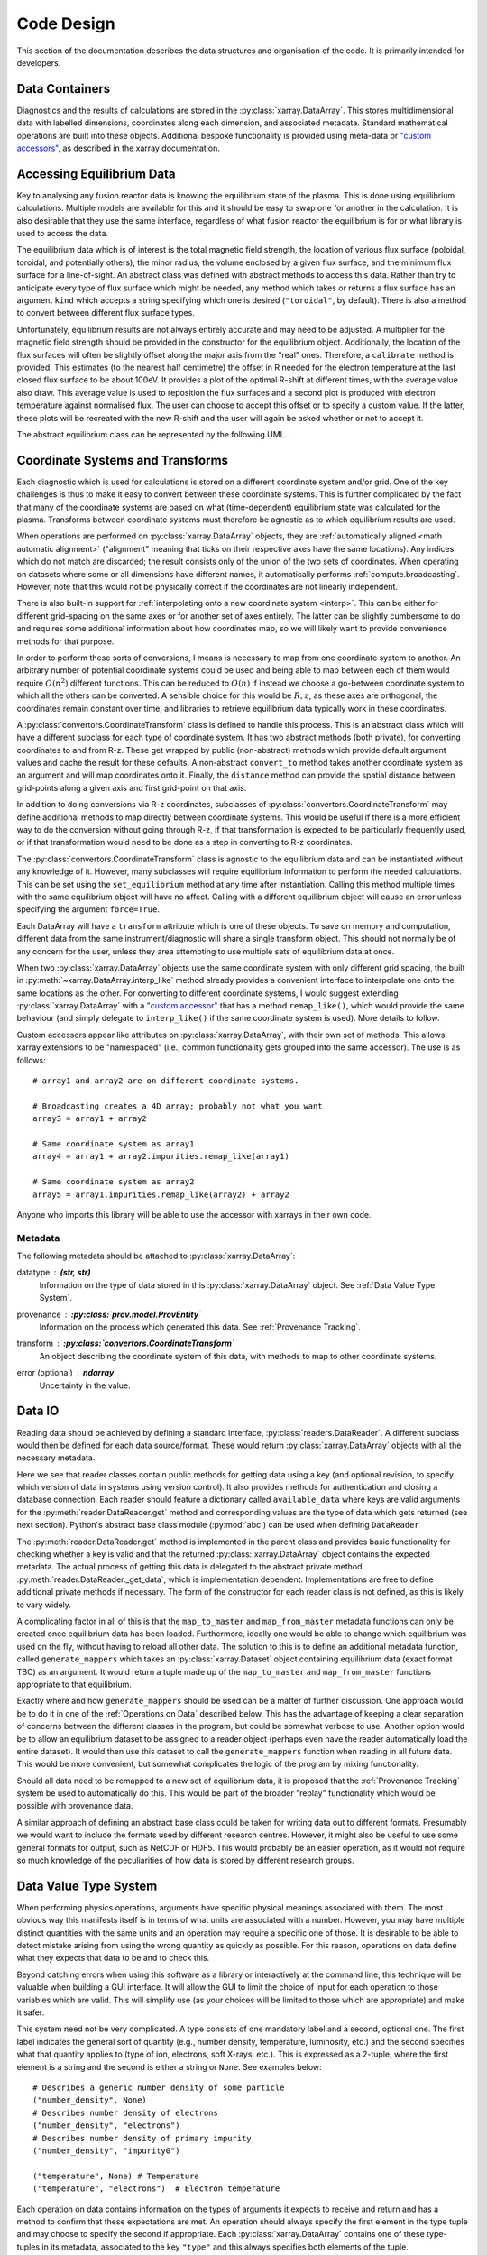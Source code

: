 Code Design
===========
   
This section of the documentation describes the data structures and
organisation of the code. It is primarily intended for developers.


Data Containers
---------------

Diagnostics and the results of calculations are stored in the
:py:class:`xarray.DataArray`. This stores multidimensional data with
labelled dimensions, coordinates along each dimension, and associated
metadata. Standard mathematical operations are built into these
objects. Additional bespoke functionality is provided using meta-data
or `"custom accessors"
<http://xarray.pydata.org/en/stable/internals.html#extending-xarray>`_,
as described in the xarray documentation.



Accessing Equilibrium Data
--------------------------

Key to analysing any fusion reactor data is knowing the equilibrium
state of the plasma. This is done using equilibrium
calculations. Multiple models are available for this and it should be
easy to swap one for another in the calculation. It is also desirable
that they use the same interface, regardless of what fusion reactor
the equilibrium is for or what library is used to access the data.

The equilibrium data which is of interest is the total magnetic field
strength, the location of various flux surface (poloidal, toroidal,
and potentially others), the minor radius, the volume enclosed by a
given flux surface, and the minimum flux surface for a
line-of-sight. An abstract class was defined with abstract methods to
access this data. Rather than try to anticipate every type of flux
surface which might be needed, any method which takes or returns a
flux surface has an argument ``kind`` which accepts a string
specifying which one is desired (``"toroidal"``, by default). There is
also a method to convert between different flux surface types.

Unfortunately, equilibrium results are not always entirely accurate
and may need to be adjusted. A multiplier for the magnetic field
strength should be provided in the constructor for the equilibrium
object. Additionally, the location of the flux surfaces will often be
slightly offset along the major axis from the "real" ones. Therefore,
a ``calibrate`` method is provided. This estimates (to the nearest
half centimetre) the offset in R needed for the electron temperature
at the last closed flux surface to be about 100eV. It provides a plot
of the optimal R-shift at different times, with the average value also
draw. This average value is used to reposition the flux surfaces and a
second plot is produced with electron temperature against normalised
flux. The user can choose to accept this offset or to specify a custom
value. If the latter, these plots will be recreated with the new
R-shift and the user will again be asked whether or not to accept it.

The abstract equilibrium class can be represented by the following
UML.

.. uml::

   class Equilibrium {
   + R_ax: DataArray
   + R_sep: DataArray
   + z_ax: DataArray
   + z_sep: DataArray
   + tstart: float
   + tend: float
   + provenance: ProvEntity
   - _session: Session
   
   + calibrate(T_e: DataArray, selector: Callable)
   + {abstract} Btot(R: arraylike, z: arraylike, t: arraylike): (arraylike, arraylike)
   + {abstract} enclosed_volume(rho: array_like, t: array_like, kind: str): (arraylike, arraylike)
   + {abstract} minor_radius(rho: arraylike, theta: arraylike, t: arraylike, kind: str): (arraylike, arraylike)
   + {abstract} flux_coords(R: arraylike, z: arraylike, t: arraylike, kind: str): (arraylike, arraylike, arralylike)
   + {abstract} spatial_coords(rho: arraylike, theta: arraylike, t: arraylike, kind: str): (arraylike, arraylike, arralylike)
   + {abstract} convert_flux_coords(rho: arraylike, theta: arraylike, t: arraylike, kind: str): (arraylike, arraylike, arralylike)
   + R_hfs(rho: arraylike, t: arraylike, kind: str): (arraylike, arraylike)
   + R_lfs(rho: arraylike, t: arraylike, kind: str): (arraylike, arraylike)
   }



Coordinate Systems and Transforms
---------------------------------

Each diagnostic which is used for calculations is stored on a
different coordinate system and/or grid. One of the key challenges is
thus to make it easy to convert between these coordinate systems. This
is further complicated by the fact that many of the coordinate systems
are based on what (time-dependent) equilibrium state was calculated
for the plasma. Transforms between coordinate systems must therefore
be agnostic as to which equilibrium results are used.

When operations are performed on :py:class:`xarray.DataArray` objects,
they are :ref:`automatically aligned <math automatic alignment>`
("alignment" meaning that ticks on their respective axes have the same
locations). Any indices which do not match are discarded; the result
consists only of the union of the two sets of coordinates. When
operating on datasets where some or all dimensions have different
names, it automatically performs :ref:`compute.broadcasting`. However,
note that this would not be physically correct if the coordinates are
not linearly independent.

There is also built-in support for :ref:`interpolating onto a new
coordinate system <interp>`. This
can be either for different grid-spacing on the same axes or for
another set of axes entirely. The latter can be slightly cumbersome to
do and requires some additional information about how coordinates map,
so we will likely want to provide convenience methods for that
purpose.

In order to perform these sorts of conversions, I means is necessary
to map from one coordinate system to another. An arbitrary number of
potential coordinate systems could be used and being able to map
between each of them would require :math:`O(n^2)` different
functions. This can be reduced to :math:`O(n)` if instead we choose a
go-between coordinate system to which all the others can be
converted. A sensible choice for this would be :math:`R, z`, as these
axes are orthogonal, the coordinates remain constant over time, and
libraries to retrieve equilibrium data typically work in these
coordinates.

A :py:class:`convertors.CoordinateTransform` class is defined to handle
this process. This is an abstract class which will have a different
subclass for each type of coordinate system. It has two abstract
methods (both private), for converting coordinates to and from
R-z. These get wrapped by public (non-abstract) methods which provide
default argument values and cache the result for these
defaults. A non-abstract ``convert_to`` method takes
another coordinate system as an argument and will map coordinates
onto it. Finally, the ``distance`` method can provide the spatial
distance between grid-points along a given axis and first grid-point
on that axis.

In addition to doing conversions via R-z coordinates, subclasses of
:py:class:`convertors.CoordinateTransform` may define additional
methods to map directly between coordinate systems. This would be
useful if there is a more efficient way to do the conversion without
going through R-z, if that transformation is expected to be
particularly frequently used, or if that transformation would need to
be done as a step in converting to R-z coordinates.

The :py:class:`convertors.CoordinateTransform` class is agnostic to the
equilibrium data and can be instantiated without any knowledge of
it. However, many subclasses will require equilibrium information to
perform the needed calculations. This can be set using the
``set_equilibrium`` method at any time after instantiation. Calling
this method multiple times with the same equilibrium object will have
no affect. Calling with a different equilibrium object will cause an
error unless specifying the argument ``force=True``.

.. uml::

   class CoordinateTransform {
   + set_equilibrium(equilibrium: Equilibrium, force: bool)
   + convert_to(other: CoordinateTransform, x1: arraylike, x2: arraylike, t: arraylike): (arraylike, arraylike, arraylike)
   + convert_to_Rz(x1: arraylike, x2: arraylike, t: arraylike): (arraylike, arraylike, arraylike)
   + convert_from_Rz(x1: arraylike, x2: arraylike, t: arraylike): (arraylike, arraylike, arraylike)
   + distance(direction: int, x1: arraylike, x2: arraylike, t: arraylike): (arraylike, arraylike)
   - _convert_to_Rz(x1: arraylike, x2: arraylike, t: arraylike): (arraylike, arraylike, arraylike)
   - _convert_from_Rz(x1: arraylike, x2: arraylike, t: arraylike): (arraylike, arraylike, arraylike)
   }

Each DataArray will have a ``transform`` attribute which is one of
these objects. To save on memory and computation, different data from the same
instrument/diagnostic will share a single transform object. This
should not normally be of any concern for the user, unless they area
attempting to use multiple sets of equilibrium data at once.

When two :py:class:`xarray.DataArray` objects use the same coordinate
system with only different grid spacing, the built in
:py:meth:`~xarray.DataArray.interp_like` method already provides a
convenient interface to interpolate one onto the same locations as the
other. For converting to different coordinate systems, I would suggest
extending :py:class:`xarray.DataArray` with a `"custom accessor"
<http://xarray.pydata.org/en/stable/internals.html#extending-xarray>`_
that has a method ``remap_like()``, which would provide the same
behaviour (and simply delegate to ``interp_like()`` if the same
coordinate system is used). More details to follow.

Custom accessors appear like attributes on
:py:class:`xarray.DataArray`, with their own set of methods. This
allows xarray extensions to be "namespaced" (i.e., common
functionality gets grouped into the same accessor). The
use is as follows::

  # array1 and array2 are on different coordinate systems.
  
  # Broadcasting creates a 4D array; probably not what you want
  array3 = array1 + array2

  # Same coordinate system as array1
  array4 = array1 + array2.impurities.remap_like(array1)

  # Same coordinate system as array2
  array5 = array1.impurities.remap_like(array2) + array2

Anyone who imports this library will be able to use the accessor with
xarrays in their own code.

Metadata
~~~~~~~~

The following metadata should be attached to
:py:class:`xarray.DataArray`:

datatype : **(str, str)**
    Information on the type of data stored in this
    :py:class:`xarray.DataArray` object. See :ref:`Data Value Type System`.

provenance : **:py:class:`prov.model.ProvEntity`**
    Information on the process which generated this data. See
    :ref:`Provenance Tracking`.

transform : **:py:class:`convertors.CoordinateTransform`**
    An object describing the coordinate system of this data, with
    methods to map to other coordinate systems.

error (optional) : **ndarray**
    Uncertainty in the value.


Data IO
-------

Reading data should be achieved by defining a standard interface,
:py:class:`readers.DataReader`. A different subclass would then be defined for
each data source/format. These would return
:py:class:`xarray.DataArray` objects with all the necessary metadata.

.. uml::

   abstract class DataReader {
   + {static} available_data: dict
   __
   + get(key: string, revision): DataArray
   + authenticate(name: str, password: str): bool
   + {abstract} close()
   - {abstract} _get_data(key: str, revision): DataArray
   .. «property» ..
   + {abstract} requires_authentication(): bool
   }

   class PPFReader {
   + {static} available_data: dict
   + uid: str
   + seq: int
   - _client: SALClient
   __
   + __init__(uid: str, seq: int)
   + authenticate(name: str, password: str): bool
   + close()
   - _get_data(key: string, revision: int): DataArray
   .. «property» ..
   + {abstract} requires_authentication(): bool
   }

   DataReader <|- PPFReader

Here we see that reader classes contain public methods for getting
data using a key (and optional revision, to specify which version of
data in systems using version control). It also provides methods for
authentication and closing a database connection. Each reader should
feature a dictionary called ``available_data`` where keys are valid
arguments for the :py:meth:`reader.DataReader.get` method and corresponding
values are the type of data which gets returned (see next
section). Python's abstract base class module (:py:mod:`abc`) can be
used when defining ``DataReader``

The :py:meth:`reader.DataReader.get` method is implemented in the parent
class and provides basic functionality for checking whether a key is
valid and that the returned :py:class:`xarray.DataArray` object
contains the expected metadata. The actual process of getting this
data is delegated to the abstract private method
:py:meth:`reader.DataReader._get_data`, which is implementation
dependent. Implementations are free to define additional private
methods if necessary. The form of the constructor for each reader
class is not defined, as this is likely to vary widely.

A complicating factor in all of this is that the ``map_to_master`` and
``map_from_master`` metadata functions can only be created once
equilibrium data has been loaded. Furthermore, ideally one would be
able to change which equilibrium was used on the fly, without having
to reload all other data. The solution to this is to define an
additional metadata function, called ``generate_mappers`` which takes
an :py:class:`xarray.Dataset` object containing equilibrium data
(exact format TBC) as an argument. It would return a tuple made up of
the ``map_to_master`` and ``map_from_master`` functions appropriate
to that equilibrium.

Exactly where and how ``generate_mappers`` should be used can be a
matter of further discussion. One approach would be to do it in one of
the :ref:`Operations on Data` described below. This has the advantage
of keeping a clear separation of concerns between the different
classes in the program, but could be somewhat verbose to use. Another
option would be to allow an equilibrium dataset to be assigned to a
reader object (perhaps even have the reader automatically load the
entire dataset). It would then use this dataset to call the
``generate_mappers`` function when reading in all future data. This
would be more convenient, but somewhat complicates the logic of the
program by mixing functionality.

Should all data need to be remapped to a new set of equilibrium data,
it is proposed that the :ref:`Provenance Tracking` system be used to
automatically do this. This would be part of the broader "replay"
functionality which would be possible with provenance data.

A similar approach of defining an abstract base class could be taken
for writing data out to different formats. Presumably we would want to
include the formats used by different research centres. However, it
might also be useful to use some general formats for output, such as
NetCDF or HDF5. This would probably be an easier operation, as it
would not require so much knowledge of the peculiarities of how data
is stored by different research groups.


Data Value Type System
----------------------

When performing physics operations, arguments have specific physical
meanings associated with them. The most obvious way this manifests
itself is in terms of what units are associated with a
number. However, you may have multiple distinct quantities with the
same units and an operation may require a specific one of those. It is
desirable to be able to detect mistake arising from using the wrong
quantity as quickly as possible. For this reason, operations on data
define what they expects that data to be and to check this.

Beyond catching errors when using this software as a library or
interactively at the command line, this technique will be valuable
when building a GUI interface. It will allow the GUI to limit the
choice of input for each operation to those variables which are
valid. This will simplify use (as your choices will be limited to
those which are appropriate) and make it safer.

This system need not be very complicated. A type consists of one
mandatory label and a second, optional one. The first label
indicates the general sort of quantity (e.g., number density,
temperature, luminosity, etc.) and the second specifies what that
quantity applies to (type of ion, electrons, soft X-rays, etc.). This
is expressed as a 2-tuple, where the first element is a string
and the second is either a string or ``None``. See examples below::

    # Describes a generic number density of some particle
    ("number_density", None)
    # Describes number density of electrons
    ("number_density", "electrons")
    # Describes number density of primary impurity
    ("number_density", "impurity0")
    
    ("temperature", None) # Temperature
    ("temperature", "electrons")  # Electron temperature

Each operation on data contains information on the types of
arguments it expects to receive and return and has a method to
confirm that these expectations are met. An operation should always
specify the first element in the type tuple and may choose to specify
the second if appropriate. Each :py:class:`xarray.DataArray`
contains one of these type-tuples in its metadata, associated to the
key ``"type"`` and this always specifies both elements of the
tuple.

In principal, this is all the infrastructure that would be needed for
the type system. However, it may be useful to keep a global registry
of the types available. This would help to enforce consistent
labelling of types and could add the ability to check for type. It
might also be used to store information on what each type corresponds
to and in what units it should be provided. This information would be
useful documentation for users and could be integrated in a GUI
interface. This could be accomplished using dictionaries::

    general_types = {"number_density": ("Number density of a particle", "m^-3"),
                     "temperature": ("Temperature of a species", "keV")}
    specific_types = {"electrons": "Electron gas in plasma",
                      "impurity0": "Primary impurity, varying in space and time"}

Note that impurities are not specified by their actual
composition. This is because calculations do not depend on a
particular element but rather on the assumptions which have been made
about that impurity. These are indicated by names such as
``"impurity0"``, ``"impurity"``, etc. More details about these
different assumptions will be explained elsewhere.


Provenance Tracking
-------------------

In order to make research reproducible, it is valuable to know exactly
how a data set is generated. For this reason, it is proposed that the
software contains a mechanism for tracking data "provenance". Every
time data is created, either by being read in from the disk, by some
assumption specified by the user, or by a calculation on other data, a
record should also be created describing how this was done.

There already exist standards and library for recording this sort of
information: W3C defines the `PROV standard
<https://www.w3.org/TR/2013/NOTE-prov-overview-20130430/>`_ and the
`PyProv <https://prov.readthedocs.io/en/latest/index.html>`_ library
exists to use it from within Python. In this model, there are the
following types of records:

Entity : :py:class:`prov.model.ProvEntity`
    Something you want to describe the provenance of, such as book,
    piece of artwork, scientific paper, web page, or book.
Activity : :py:class:`prov.model.ProvActivity`
    Something occurring over a period of time which acts on or with
    entities.
Agent : :py:class:`prov.model.ProvAgent`
    Something bearing responsibility for an activity occurring or an
    entity existing.

There are various sorts of relationships between these objects, with
the main ones summarised in the diagram below.

.. image:: _static/provRelationships.png

This software provides a class :py:class:`session.Session` which holds
the :py:class:`provenance document <prov.model.ProvDocument>` as well
as contains information about the user and version of the software. A
global session can be established using
:py:meth:`session.Session.begin` or a context manager. Doing so
requires specifying information about the user, such as an email or
ORCiD ID. The library will then use this global session to record
information or, alternatively, you can provide your own instance when
constructing objects. The latter option allows greater flexibility
and, e.g., running two sessions in parallel.

What follows is a list of the sorts of PROV objects which will be
generated. Each of them should come with an unique identifier. Where
the data is read from some sort of database this could be the key for
the object. Otherwise it should be a hash generated from the metadata
of the object.

Calculations
~~~~~~~~~~~~
A calculation will be represented by an **Activity**. It will be
linked with the data entities it used to do the calculation, the user
or other agent to invoke it, and the Operator object which actually
performed it.

:py:class:`xarray.DataArray` objects
~~~~~~~~~~~~~~~~~~~~~~~~~~~~~~~~~~~~
Each data object will be represented by an **Entity**. This entity will
contain links with the user and piece of software (e.g., reader or
operator) to create it, the reading or calculation activity it was
produced by, and any entities which went into its creation.

:py:class:`reader.DataReader` objects
~~~~~~~~~~~~~~~~~~~~~~~~~~~~~~~~~~~~~
These objects are represented as both an **Entity** and an
**Agent**. The former is used to describe how it was instantiated
(e.g., the user that created it, what arguments were used) while the
latter can be used to indicate when it creates DataArray objects by
reading them in.

Dependency
~~~~~~~~~~
Third-party libraries which are depended on should be represented as
**Entitites** in the provenance data. Information should be provided
on which version was used.

External data
~~~~~~~~~~~~~
External data (e.g., contained in source files or remote databases)
should have a simple representation as an **Entity**. Sufficient
information should be provided to uniquely identify the record.

Operator objects
~~~~~~~~~~~~~~~~
Similar to reader objects, these are represented as both an **Entity**
and an **Agent**. Again, the former provides information on who
created the operator and what arguments were used. The latter
indicates the object's role in performing calculations.

Package
~~~~~~~
The overall library/impurities package is itself represented by an
**Entity**. This should contain information on the version or git
commit. It could also provide information on the authors who wrote it.

Reading data
~~~~~~~~~~~~
Reading data is an **Activity**. It is associated with a reader agent
and a user of the software. It uses external data entities. 

:py:class:`session.Session` object
~~~~~~~~~~~~~~~~~~~~~~~~~~~~~~~~~~
An **Activity** representing the current running instance of this
software. It uses the package and dependencies and is associated with
the user to launch it. It contains metadata on the computer being
used, the working directory, etc.

Users
~~~~~
The person using the software is represented as an **Agent**. Data
objects will be attributed to them. They are associated with the
session. Sometimes they will delegate authority to classes or
functions which are themselves agents. Sufficient metadata should be
provided to allow them to be contacted. Ideally they would have some
sort of unique identifier such as an ORCiD ID, but email is also
acceptable.


Operations on Data
------------------
In the previous two sections I referred to "operations" on data. These
should be seen as something distinct from standard mathematical
operators, etc. Rather, they should be thought of as representing some
discreet, physically meaningful calculation which one wishes to
perform on some data. They take physical quantities as arguments and
return one or more derived physical quantities as a result. It is
proposed that these be represented by callable objects of class
``Operation``. A base class would be provided, containing some utility
methods, which all operators would inherit from. The main purpose of
these utility methods would be to check that types of arguments are
correct and to assemble information on data provenance. The class
might look something like the UML below.

.. uml::

   class Operator {
   - _start_time: datetime
   - _input_provenance: list
   - _session: Session
   + agent: ProvAgent
   + entity: ProvEntity

   + __init__(self, sess, **kwargs)
   + {abstract} __call__(self, *args): DataArray
   + create_provenance()
   + validate_arguments(*args)
   + {static} recreate(provenance: ProvEntity): Operator
   }
   
   class ImplementedOperator {
   + {static} INPUT_TYPES: list
   + {static} RESULT_TYPES: list
   
   + __init__(self, ...)
   + __call__(self, ...): DataArray
   }
   
   Operator <|-- ImplementedOperator

While performing the calculation they should not make reference to any
global data except for well-established physical constants, for
reasons of reproducibility and data provenance. If it would be
considered too cumbersome to pass all of the required data when
calling the operation, additional parameters could potentially be
provided at instantiation-time; this would be useful if the
operation were expected to be applied multiple times to different data
but using some of the same parameters.

We can discuss whether it would be best to have the call return a new
object or to operate on the first argument in-place. I find the former
tidier, more readable, generally less prone to bugs, etc. However, the
second can save memory. Both approaches allow us to avoid operating on
global variables.
